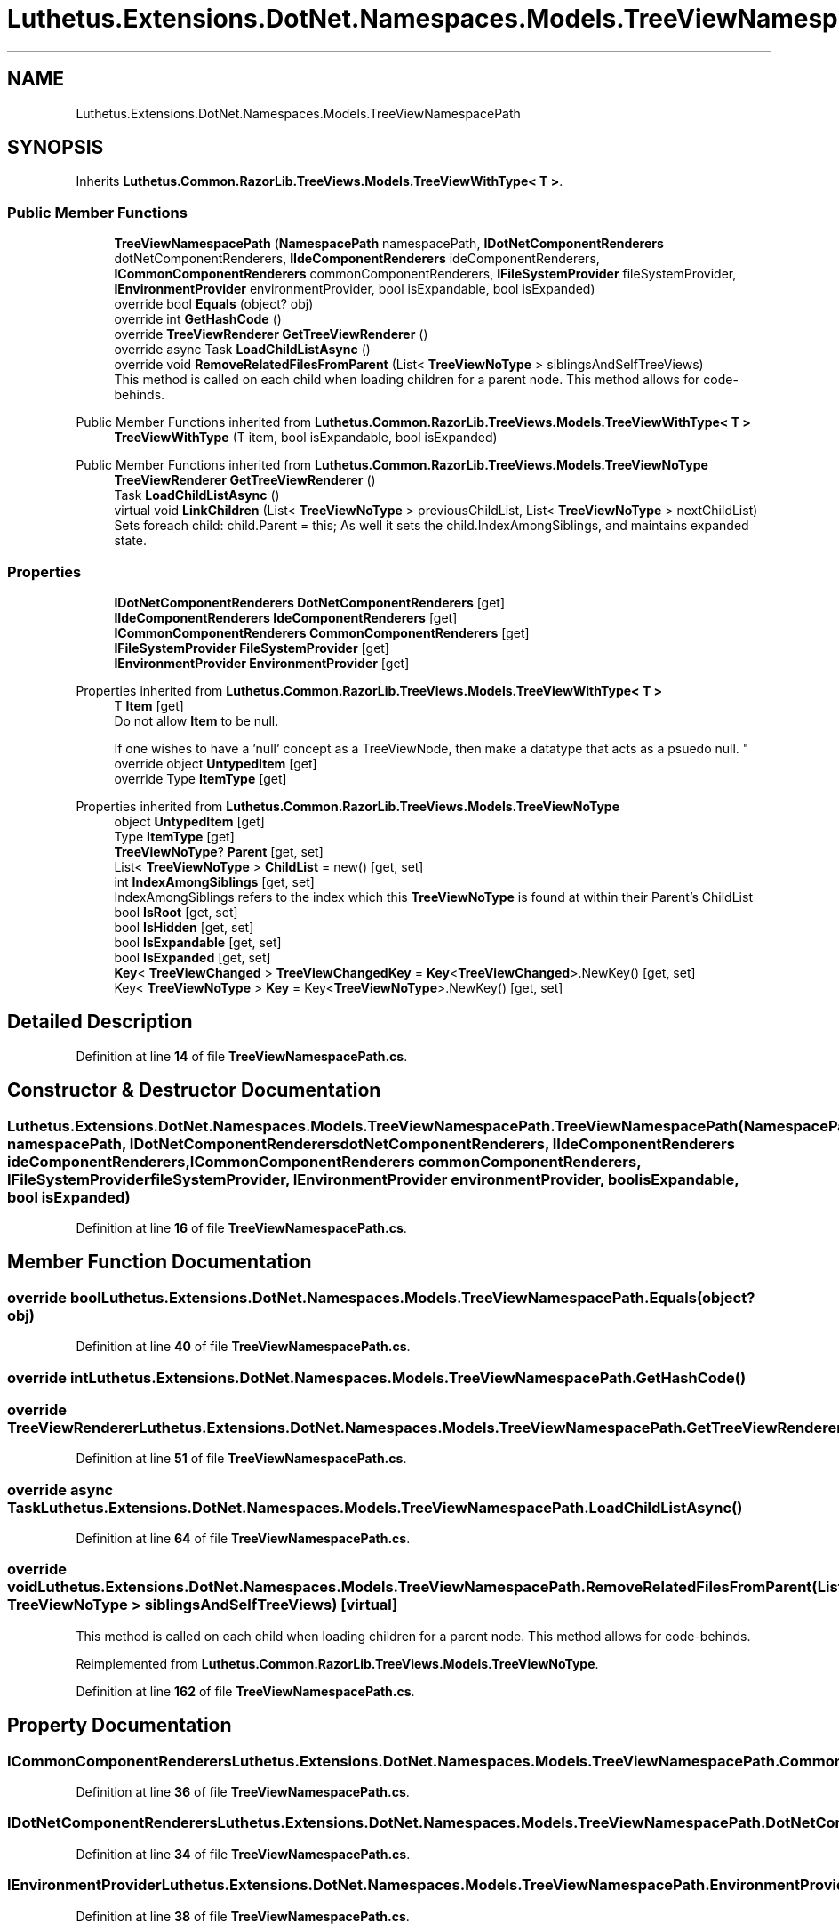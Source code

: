 .TH "Luthetus.Extensions.DotNet.Namespaces.Models.TreeViewNamespacePath" 3 "Version 1.0.0" "Luthetus.Ide" \" -*- nroff -*-
.ad l
.nh
.SH NAME
Luthetus.Extensions.DotNet.Namespaces.Models.TreeViewNamespacePath
.SH SYNOPSIS
.br
.PP
.PP
Inherits \fBLuthetus\&.Common\&.RazorLib\&.TreeViews\&.Models\&.TreeViewWithType< T >\fP\&.
.SS "Public Member Functions"

.in +1c
.ti -1c
.RI "\fBTreeViewNamespacePath\fP (\fBNamespacePath\fP namespacePath, \fBIDotNetComponentRenderers\fP dotNetComponentRenderers, \fBIIdeComponentRenderers\fP ideComponentRenderers, \fBICommonComponentRenderers\fP commonComponentRenderers, \fBIFileSystemProvider\fP fileSystemProvider, \fBIEnvironmentProvider\fP environmentProvider, bool isExpandable, bool isExpanded)"
.br
.ti -1c
.RI "override bool \fBEquals\fP (object? obj)"
.br
.ti -1c
.RI "override int \fBGetHashCode\fP ()"
.br
.ti -1c
.RI "override \fBTreeViewRenderer\fP \fBGetTreeViewRenderer\fP ()"
.br
.ti -1c
.RI "override async Task \fBLoadChildListAsync\fP ()"
.br
.ti -1c
.RI "override void \fBRemoveRelatedFilesFromParent\fP (List< \fBTreeViewNoType\fP > siblingsAndSelfTreeViews)"
.br
.RI "This method is called on each child when loading children for a parent node\&. This method allows for code-behinds\&. "
.in -1c

Public Member Functions inherited from \fBLuthetus\&.Common\&.RazorLib\&.TreeViews\&.Models\&.TreeViewWithType< T >\fP
.in +1c
.ti -1c
.RI "\fBTreeViewWithType\fP (T item, bool isExpandable, bool isExpanded)"
.br
.in -1c

Public Member Functions inherited from \fBLuthetus\&.Common\&.RazorLib\&.TreeViews\&.Models\&.TreeViewNoType\fP
.in +1c
.ti -1c
.RI "\fBTreeViewRenderer\fP \fBGetTreeViewRenderer\fP ()"
.br
.ti -1c
.RI "Task \fBLoadChildListAsync\fP ()"
.br
.ti -1c
.RI "virtual void \fBLinkChildren\fP (List< \fBTreeViewNoType\fP > previousChildList, List< \fBTreeViewNoType\fP > nextChildList)"
.br
.RI "Sets foreach child: child\&.Parent = this; As well it sets the child\&.IndexAmongSiblings, and maintains expanded state\&. "
.in -1c
.SS "Properties"

.in +1c
.ti -1c
.RI "\fBIDotNetComponentRenderers\fP \fBDotNetComponentRenderers\fP\fR [get]\fP"
.br
.ti -1c
.RI "\fBIIdeComponentRenderers\fP \fBIdeComponentRenderers\fP\fR [get]\fP"
.br
.ti -1c
.RI "\fBICommonComponentRenderers\fP \fBCommonComponentRenderers\fP\fR [get]\fP"
.br
.ti -1c
.RI "\fBIFileSystemProvider\fP \fBFileSystemProvider\fP\fR [get]\fP"
.br
.ti -1c
.RI "\fBIEnvironmentProvider\fP \fBEnvironmentProvider\fP\fR [get]\fP"
.br
.in -1c

Properties inherited from \fBLuthetus\&.Common\&.RazorLib\&.TreeViews\&.Models\&.TreeViewWithType< T >\fP
.in +1c
.ti -1c
.RI "T \fBItem\fP\fR [get]\fP"
.br
.RI "Do not allow \fBItem\fP to be null\&.
.br

.br
 If one wishes to have a 'null' concept as a TreeViewNode, then make a datatype that acts as a psuedo null\&. "
.ti -1c
.RI "override object \fBUntypedItem\fP\fR [get]\fP"
.br
.ti -1c
.RI "override Type \fBItemType\fP\fR [get]\fP"
.br
.in -1c

Properties inherited from \fBLuthetus\&.Common\&.RazorLib\&.TreeViews\&.Models\&.TreeViewNoType\fP
.in +1c
.ti -1c
.RI "object \fBUntypedItem\fP\fR [get]\fP"
.br
.ti -1c
.RI "Type \fBItemType\fP\fR [get]\fP"
.br
.ti -1c
.RI "\fBTreeViewNoType\fP? \fBParent\fP\fR [get, set]\fP"
.br
.ti -1c
.RI "List< \fBTreeViewNoType\fP > \fBChildList\fP = new()\fR [get, set]\fP"
.br
.ti -1c
.RI "int \fBIndexAmongSiblings\fP\fR [get, set]\fP"
.br
.RI "IndexAmongSiblings refers to the index which this \fBTreeViewNoType\fP is found at within their Parent's ChildList "
.ti -1c
.RI "bool \fBIsRoot\fP\fR [get, set]\fP"
.br
.ti -1c
.RI "bool \fBIsHidden\fP\fR [get, set]\fP"
.br
.ti -1c
.RI "bool \fBIsExpandable\fP\fR [get, set]\fP"
.br
.ti -1c
.RI "bool \fBIsExpanded\fP\fR [get, set]\fP"
.br
.ti -1c
.RI "\fBKey\fP< \fBTreeViewChanged\fP > \fBTreeViewChangedKey\fP = \fBKey\fP<\fBTreeViewChanged\fP>\&.NewKey()\fR [get, set]\fP"
.br
.ti -1c
.RI "Key< \fBTreeViewNoType\fP > \fBKey\fP = Key<\fBTreeViewNoType\fP>\&.NewKey()\fR [get, set]\fP"
.br
.in -1c
.SH "Detailed Description"
.PP 
Definition at line \fB14\fP of file \fBTreeViewNamespacePath\&.cs\fP\&.
.SH "Constructor & Destructor Documentation"
.PP 
.SS "Luthetus\&.Extensions\&.DotNet\&.Namespaces\&.Models\&.TreeViewNamespacePath\&.TreeViewNamespacePath (\fBNamespacePath\fP namespacePath, \fBIDotNetComponentRenderers\fP dotNetComponentRenderers, \fBIIdeComponentRenderers\fP ideComponentRenderers, \fBICommonComponentRenderers\fP commonComponentRenderers, \fBIFileSystemProvider\fP fileSystemProvider, \fBIEnvironmentProvider\fP environmentProvider, bool isExpandable, bool isExpanded)"

.PP
Definition at line \fB16\fP of file \fBTreeViewNamespacePath\&.cs\fP\&.
.SH "Member Function Documentation"
.PP 
.SS "override bool Luthetus\&.Extensions\&.DotNet\&.Namespaces\&.Models\&.TreeViewNamespacePath\&.Equals (object? obj)"

.PP
Definition at line \fB40\fP of file \fBTreeViewNamespacePath\&.cs\fP\&.
.SS "override int Luthetus\&.Extensions\&.DotNet\&.Namespaces\&.Models\&.TreeViewNamespacePath\&.GetHashCode ()"

.SS "override \fBTreeViewRenderer\fP Luthetus\&.Extensions\&.DotNet\&.Namespaces\&.Models\&.TreeViewNamespacePath\&.GetTreeViewRenderer ()"

.PP
Definition at line \fB51\fP of file \fBTreeViewNamespacePath\&.cs\fP\&.
.SS "override async Task Luthetus\&.Extensions\&.DotNet\&.Namespaces\&.Models\&.TreeViewNamespacePath\&.LoadChildListAsync ()"

.PP
Definition at line \fB64\fP of file \fBTreeViewNamespacePath\&.cs\fP\&.
.SS "override void Luthetus\&.Extensions\&.DotNet\&.Namespaces\&.Models\&.TreeViewNamespacePath\&.RemoveRelatedFilesFromParent (List< \fBTreeViewNoType\fP > siblingsAndSelfTreeViews)\fR [virtual]\fP"

.PP
This method is called on each child when loading children for a parent node\&. This method allows for code-behinds\&. 
.PP
Reimplemented from \fBLuthetus\&.Common\&.RazorLib\&.TreeViews\&.Models\&.TreeViewNoType\fP\&.
.PP
Definition at line \fB162\fP of file \fBTreeViewNamespacePath\&.cs\fP\&.
.SH "Property Documentation"
.PP 
.SS "\fBICommonComponentRenderers\fP Luthetus\&.Extensions\&.DotNet\&.Namespaces\&.Models\&.TreeViewNamespacePath\&.CommonComponentRenderers\fR [get]\fP"

.PP
Definition at line \fB36\fP of file \fBTreeViewNamespacePath\&.cs\fP\&.
.SS "\fBIDotNetComponentRenderers\fP Luthetus\&.Extensions\&.DotNet\&.Namespaces\&.Models\&.TreeViewNamespacePath\&.DotNetComponentRenderers\fR [get]\fP"

.PP
Definition at line \fB34\fP of file \fBTreeViewNamespacePath\&.cs\fP\&.
.SS "\fBIEnvironmentProvider\fP Luthetus\&.Extensions\&.DotNet\&.Namespaces\&.Models\&.TreeViewNamespacePath\&.EnvironmentProvider\fR [get]\fP"

.PP
Definition at line \fB38\fP of file \fBTreeViewNamespacePath\&.cs\fP\&.
.SS "\fBIFileSystemProvider\fP Luthetus\&.Extensions\&.DotNet\&.Namespaces\&.Models\&.TreeViewNamespacePath\&.FileSystemProvider\fR [get]\fP"

.PP
Definition at line \fB37\fP of file \fBTreeViewNamespacePath\&.cs\fP\&.
.SS "\fBIIdeComponentRenderers\fP Luthetus\&.Extensions\&.DotNet\&.Namespaces\&.Models\&.TreeViewNamespacePath\&.IdeComponentRenderers\fR [get]\fP"

.PP
Definition at line \fB35\fP of file \fBTreeViewNamespacePath\&.cs\fP\&.

.SH "Author"
.PP 
Generated automatically by Doxygen for Luthetus\&.Ide from the source code\&.
